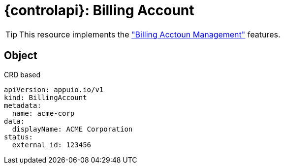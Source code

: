 = {controlapi}: Billing Account

TIP: This resource implements the xref:references/functional-requirements/portal.adoc#_feature_billing_account["Billing Acctoun Management"] features.

== Object

.CRD based
[source,yaml]
----
apiVersion: appuio.io/v1
kind: BillingAccount
metadata:
  name: acme-corp
data:
  displayName: ACME Corporation
status:
  external_id: 123456
----
